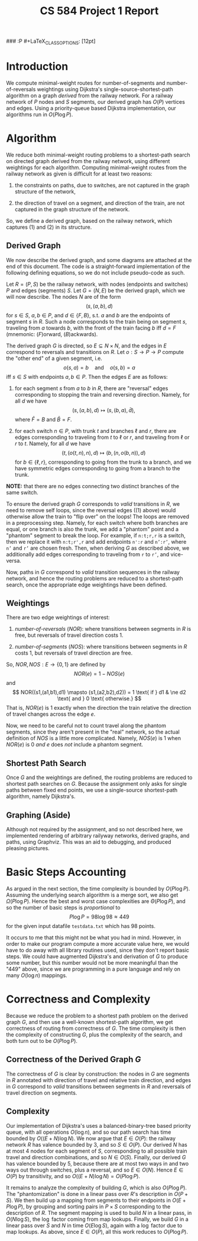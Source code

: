 #+LaTeX_CLASS: article
### :P #+LaTeX_CLASS_OPTIONS: [12pt]
#+LATEX_HEADER: \usepackage{amsmath,fullpage}
#+OPTIONS: num:nil toc:t
#+TITLE: CS 584 Project 1 Report

* Introduction

We compute minimal-weight routes for number-of-segments and
number-of-reversals weightings using Dijkstra's
single-source-shortest-path algorithm on a graph /derived/ from the
railway network.  For a railway network of $P$ nodes and $S$ segments,
our derived graph has $O(P)$ vertices and edges. Using a
priority-queue based Dijkstra implementation, our algorithms run in
$O(P \log P)$.

* Algorithm

We reduce both minimal-weight routing problems to a shortest-path
search on directed graph derived from the railway network, using
different weightings for each algorithm.  Computing minimal-weight
routes from the railway network as given is difficult for at least two
reasons:

1. the constraints on paths, due to switches, are not captured in the
   graph structure of the network,

2. the direction of travel on a segment, and direction of the train,
   are not captured in the graph structure of the network.

So, we define a derived graph, based on the railway network, which
captures (1) and (2) in its structure.

** Derived Graph

We now describe the derived graph, and some diagrams are attached at
the end of this document.  The code is a straight-forward
implementation of the following defining equations, so we do not
include pseudo-code as such.

Let $R = (P,S)$ be the railway network, with nodes (endpoints and
switches) $P$ and edges (segments) $S$. Let $G = (N,E)$ be the derived
graph, which we will now describe.  The nodes $N$ are of the form
\[
(s,(a,b),d)
\] for $s \in S$, $a, b \in P$, and $d \in \{F,B\}$, s.t. $a$ and $b$
are the endpoints of segment $s$ in $R$.  Such a node corresponds to
the train being on segment $s$, traveling from $a$ towards $b$, with
the front of the train facing $b$ iff $d = F$ (mnemonic: ($F$)orward,
($B$)ackwards).

The derived graph $G$ is directed, so $E \subseteq N \times N$, and
the edges in $E$ correspond to reversals and transitions on $R$.  Let
$o : S \to P \to P$ compute the "other end" of a given segment,
i.e.
\[
  o(s,a) = b \quad \text{and} \quad o(s,b) = a
\] iff $s \in S$ with endpoints $a,b \in P$.  Then the edges $E$ are
as follows:

1. for each segment $s$ from $a$ to $b$ in $R$, there are "reversal"
   edges corresponding to stopping the train and reversing direction.
   Namely, for all $d$ we have
   \[
   (s,(a,b),d) \mapsto (s,(b,a),\bar d),
   \]
   where $\bar F = B$ and $\bar B = F$.

2. for each switch $n \in P$, with trunk $t$ and branches $\ell$ and
   $r$, there are edges corresponding to traveling from $t$ to $\ell$
   or $r$, and traveling from $\ell$ or $r$ to $t$.  Namely, for all $d$ we have
   \[
   (t,(o(t,n),n),d) \mapsto (b,(n,o(b,n)),d)
   \]
   for $b \in \{\ell,r\}$, corresponding to going from the trunk to a
   branch, and we have symmetric edges corresponding to going from a
   branch to the trunk.

*NOTE:* that there are no edges connecting two distinct branches of the
same switch.

To ensure the derived graph $G$ corresponds to /valid/ transitions in
$R$, we need to remove self loops, since the reversal edges ((1)
above) would otherwise allow the train to "flip over" on the loops!
The loops are removed in a preprocessing step. Namely, for each switch
where both branches are equal, or one branch is also the trunk, we add
a "phantom" point and a "phantom" segment to break the loop. For
example, if =n:t;r,r= is a switch, then we replace it with =n:t;r',r=
and add endpoints =n':r= and \texttt{n':r'}, where \texttt{n'} and
\texttt{r'} are chosen fresh.  Then, when deriving $G$ as described
above, we additionally add edges corresponding to traveling from =r=
to \texttt{r'}, and vice-versa.

Now, paths in $G$ correspond to /valid/ transition sequences in the
railway network, and hence the routing problems are reduced to a
shortest-path search, once the appropriate edge weightings have been
defined.

** Weightings

There are two edge weightings of interest:

1. /number-of-reversals/ ($NOR$): where transitions between segments in $R$ is
   free, but reversals of travel direction costs 1.

2. /number-of-segments/ ($NOS$): where transitions between segments in $R$
   costs 1, but reversals of travel direction are free.

So, $NOR,NOS : E \to \{0,1\}$ are defined by
\[
  NOR(e) = 1 - NOS(e)
\]
and
\[
  NOR((s1,(a1,b1),d1) \mapsto (s1,(a2,b2),d2)) = 1 \text{ if } d1 & \ne d2 \text{ and } 0 \text{ otherwise.}
\] That is, $NOR(e)$ is 1 exactly when the direction the train relative
the direction of travel changes across the edge $e$.

Now, we need to be careful not to count travel along the phantom
segments, since they aren't present in the "real" network, so the
actual definition of $NOS$ is a little more complicated.  Namely,
$NOS(e)$ is 1 when $NOR(e)$ is 0 /and/ $e$ does /not/ include a phantom
segment.

** Shortest Path Search

Once $G$ and the weightings are defined, the routing problems are
reduced to shortest path searches on $G$.  Because the assignment only
asks for single paths between fixed end points, we use a single-source
shortest-path algorithm, namely Dijkstra's.

** Graphing (Aside)

Although not required by the assignment, and so not described here, we
implemented rendering of arbitrary railyway networks, derived graphs,
and paths, using Graphviz.  This was an aid to debugging, and produced
pleasing pictures.

* Basic Steps Accounting

As argued in the next section, the time complexity is bounded by $O(P
\log P)$.  Assuming the underlying search algorithm is a merge sort,
we also get $\Omega(P \log P)$.  Hence the best and worst case
complexities are $\Theta(P \log P)$, and so the number of basic steps
is /proportional/ to
\[
P \log P = 98 \log 98 \approx 449
\] for the given input datafile =testdata.txt= which has 98 points.

It occurs to me that this might not be what you had in mind.  However,
in order to make our program compute a more accurate value here, we
would have to do away with all library routines used, since they don't
report basic steps.  We could have augmented Dijkstra's and derivation
of $G$ to produce some number, but this number would not be more
meaningful than the "449" above, since we are programming in a pure
language and rely on many $O(\log n)$ mappings.

* Correctness and Complexity

Because we reduce the problem to a shortest path problem on the
derived graph $G$, and then use a well-known shortest-path algorithm,
we get correctness of routing from correctness of $G$.  The time
complexity is then the complexity of constructing $G$, plus the
complexity of the search, and both turn out to be $O(P \log P)$.

** Correctness of the Derived Graph $G$

The correctness of $G$ is clear by construction: the nodes in $G$ are
segments in $R$ annotated with direction of travel and relative train
direction, and edges in $G$ correspond to /valid/ transitions between
segments in $R$ and reversals of travel direction on segments.

** Complexity

Our implementation of Dijkstra's uses a balanced-binary-tree based
priority queue, with all operations $O(\log n)$, and so our path
search has time bounded by $O((E + N)\log N)$.  We now argue that $E
\in O(P)$: the railway network $R$ has valence bounded by 3, and so $S
\in O(P)$.  Our derived $N$ has at most 4 nodes for each segment of
$S$, corresponding to all possible train travel and direction
combinations, and so $N \in O(S)$.  Finally, our derived $G$ has
valence bounded by 5, because there are at most two ways in and two
ways out through switches, plus a reversal, and so $E \in O(N)$.
Hence $E \in O(P)$ by transitivity, and so $O((E+N)\log N) = O(P \log
P)$.

It remains to analyze the complexity of building $G$, which is also
$O(P \log P)$. The "phantomization" is done in a linear pass over
$R$'s description in $O(P + S)$.  We then build up a mapping from
segments to their endpoints in $O(E + P \log P)$, by grouping and
sorting pairs in $P \times S$ corresponding to the description of $R$.
The segment mapping is used to build $N$ in a linear pass, in $O(N
\log S)$, the $\log$ factor coming from map lookups. Finally,
we build $G$ in a linear pass over $S$ and $N$ in time $O(E \log S)$,
again with a $\log$ factor due to map lookups.  As above, since $E
\in O(P)$, all this work reduces to $O(P \log P)$.

* COMMENT Experimental Results

Tables \ref{tbl:switchbacks} and \ref{tbl:yourmom} report our
experimental results of 5 runs each of $NOR$ and $NOS$ weightings.

#+CAPTION: Fewest Reversals ($NOR$) Results
#+LABEL: tbl:switchbacks
|-------------------+------+--------+-----------------------------------------------------------------------------|
| Endpoints         | Cost | Length | Path                                                                        |
|-------------------+------+--------+-----------------------------------------------------------------------------|
| 303 $\mapsto$ 214 |    0 |      8 | [303,304,308,16,211,216,215,214]                                            |
| 203 $\mapsto$ 408 |    0 |     19 | [203,204,208,293,291,18,308,304,303,302,309,312,74,412,409,402,403,404,408] |
| 508 $\mapsto$ 101 |    1 |     11 | [508,218,214,213,212,4,112,109,102,102,101]                                 |
| 112 $\mapsto$ 114 |    0 |      3 | [112,113,114]                                                               |
| 216 $\mapsto$ 520 |    0 |     14 | [216,215,214,213,212,4,112,113,114,115,116,117,32,520]                      |
#+END: COMMENT
